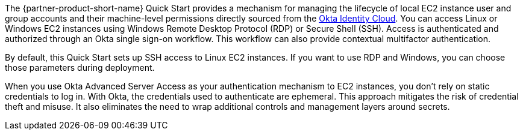 // Replace the content in <>
// Briefly describe the software. Use consistent and clear branding. 
// Include the benefits of using the software on AWS, and provide details on usage scenarios.

The {partner-product-short-name} Quick Start provides a mechanism for managing the lifecycle of local EC2 instance user and group accounts and their machine-level permissions directly sourced from the https://www.okta.com/products/[Okta Identity Cloud^]. You can access Linux or Windows EC2 instances using Windows Remote Desktop Protocol (RDP) or Secure Shell (SSH). Access is authenticated and authorized through an Okta single sign-on workflow. This workflow can also provide contextual multifactor authentication.

By default, this Quick Start sets up SSH access to Linux EC2 instances. If you want to use RDP and Windows, you can choose those parameters during deployment.

//TODO Dave, Please verify the above sentence I added. Feel free to rephrase to make it more helpful for this audience. 

When you use Okta Advanced Server Access as your authentication mechanism to EC2 instances, you don't rely on static credentials to log in. With Okta, the credentials used to authenticate are ephemeral. This approach mitigates the risk of credential theft and misuse. It also eliminates the need to wrap additional controls and management layers around secrets.
